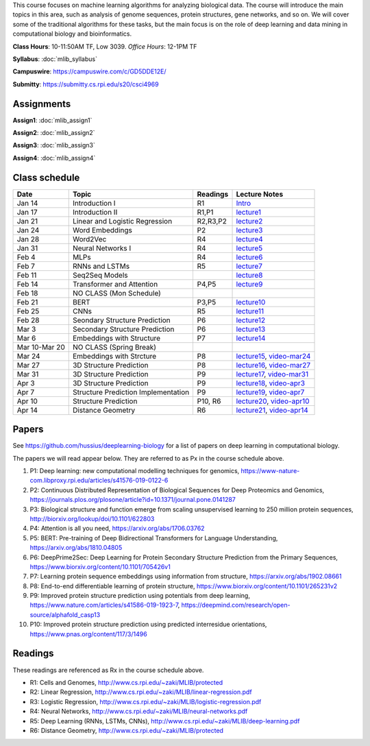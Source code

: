 .. title: CSCI4969-6969 Machine Learning in Bioinformatics 
.. slug: mlib
.. date: 2020-03-30 09:21:31 UTC-04:00
.. tags: 
.. category: 
.. link: 
.. description: 
.. type: text

This course focuses on machine learning algorithms for analyzing
biological data. The course will introduce the main topics in this area,
such as analysis of genome sequences, protein structures, gene networks,
and so on. We will cover some of the traditional algorithms for these
tasks, but the main focus is on the role of deep learning and data
mining in computational biology and bioinformatics.

**Class Hours**: 10-11:50AM TF, Low 3039. *Office Hours*: 12-1PM TF

**Syllabus**: :doc:`mlib_syllabus`

**Campuswire**: https://campuswire.com/c/GD5DDE12E/

**Submitty**: https://submitty.cs.rpi.edu/s20/csci4969


Assignments
-----------

**Assign1**: :doc:`mlib_assign1`

**Assign2**: :doc:`mlib_assign2`

**Assign3**: :doc:`mlib_assign3`

**Assign4**: :doc:`mlib_assign4`


Class schedule
--------------

+----------------+--------------------------------------+----------+------------------------------------------------------------------+
| Date           | Topic                                | Readings | Lecture Notes                                                    |
+================+======================================+==========+==================================================================+
|  Jan 14        |  Introduction I                      | R1       | `Intro <http://www.cs.rpi.edu/~zaki/MLIB/intro.ppt>`_            |
+----------------+--------------------------------------+----------+------------------------------------------------------------------+
|  Jan 17        |  Introduction II                     | R1,P1    | `lecture1 <http://www.cs.rpi.edu/~zaki/MLIB/lecture1.pdf>`_      |
+----------------+--------------------------------------+----------+------------------------------------------------------------------+
|  Jan 21        |  Linear and Logistic Regression      | R2,R3,P2 | `lecture2 <http://www.cs.rpi.edu/~zaki/MLIB/lecture2.pdf>`_      |
+----------------+--------------------------------------+----------+------------------------------------------------------------------+
|  Jan 24        |  Word Embeddings                     | P2       | `lecture3 <http://www.cs.rpi.edu/~zaki/MLIB/lecture3.pdf>`_      |
+----------------+--------------------------------------+----------+------------------------------------------------------------------+
|  Jan 28        | Word2Vec                             | R4       | `lecture4 <http://www.cs.rpi.edu/~zaki/MLIB/lecture3.pdf>`_      |
+----------------+--------------------------------------+----------+------------------------------------------------------------------+
|  Jan 31        | Neural Networks I                    | R4       | `lecture5 <http://www.cs.rpi.edu/~zaki/MLIB/lecture5.pdf>`_      |
+----------------+--------------------------------------+----------+------------------------------------------------------------------+
|  Feb 4         | MLPs                                 | R4       | `lecture6 <http://www.cs.rpi.edu/~zaki/MLIB/lecture6.pdf>`_      |
+----------------+--------------------------------------+----------+------------------------------------------------------------------+
|  Feb 7         | RNNs and LSTMs                       | R5       | `lecture7 <http://www.cs.rpi.edu/~zaki/MLIB/lecture7.pdf>`_      |
+----------------+--------------------------------------+----------+------------------------------------------------------------------+
|  Feb 11        | Seq2Seq Models                       |          | `lecture8 <http://www.cs.rpi.edu/~zaki/MLIB/lecture8.pdf>`_      |
+----------------+--------------------------------------+----------+------------------------------------------------------------------+
|  Feb 14        | Transformer and Attention            | P4,P5    | `lecture9 <http://www.cs.rpi.edu/~zaki/MLIB/lecture9.pdf>`_      |
+----------------+--------------------------------------+----------+------------------------------------------------------------------+
|  Feb 18        | NO CLASS (Mon Schedule)              |          |                                                                  |
+----------------+--------------------------------------+----------+------------------------------------------------------------------+
|  Feb 21        | BERT                                 | P3,P5    | `lecture10 <http://www.cs.rpi.edu/~zaki/MLIB/lecture10.pdf>`_    |
+----------------+--------------------------------------+----------+------------------------------------------------------------------+
|  Feb 25        | CNNs                                 | R5       | `lecture11 <http://www.cs.rpi.edu/~zaki/MLIB/lecture11.pdf>`_    |
+----------------+--------------------------------------+----------+------------------------------------------------------------------+
|  Feb 28        | Seondary Structure Prediction        | P6       | `lecture12 <http://www.cs.rpi.edu/~zaki/MLIB/lecture12.pdf>`_    |
+----------------+--------------------------------------+----------+------------------------------------------------------------------+
|  Mar 3         | Secondary Structure Prediction       | P6       | `lecture13 <http://www.cs.rpi.edu/~zaki/MLIB/lecture13.pdf>`_    |
+----------------+--------------------------------------+----------+------------------------------------------------------------------+
|  Mar 6         | Embeddings with Structure            | P7       | `lecture14 <http://www.cs.rpi.edu/~zaki/MLIB/lecture14.pdf>`_    |
+----------------+--------------------------------------+----------+------------------------------------------------------------------+
|  Mar 10-Mar 20 | NO CLASS (Spring Break)              |          |                                                                  |
+----------------+--------------------------------------+----------+------------------------------------------------------------------+
|  Mar 24        | Embeddings with Strcture             | P8       | `lecture15 <http://www.cs.rpi.edu/~zaki/MLIB/lecture15.pdf>`_,   |
|                |                                      |          | `video-mar24 <http://www.cs.rpi.edu/~zaki/MLIB/mlib-mar24.mkv>`_ |
+----------------+--------------------------------------+----------+------------------------------------------------------------------+
|  Mar 27        | 3D Structure Prediction              | P8       | `lecture16 <http://www.cs.rpi.edu/~zaki/MLIB/lecture16.pdf>`_,   |
|                |                                      |          | `video-mar27 <http://www.cs.rpi.edu/~zaki/MLIB/mlib-mar24.mkv>`_ |
+----------------+--------------------------------------+----------+------------------------------------------------------------------+
|  Mar 31        | 3D Structure Prediction              | P9       | `lecture17 <http://www.cs.rpi.edu/~zaki/MLIB/lecture17.pdf>`_,   |
|                |                                      |          | `video-mar31 <http://www.cs.rpi.edu/~zaki/MLIB/mlib-mar31.mkv>`_ |
+----------------+--------------------------------------+----------+------------------------------------------------------------------+
|  Apr 3         | 3D Structure Prediction              | P9       | `lecture18 <http://www.cs.rpi.edu/~zaki/MLIB/lecture18.pdf>`_,   |
|                |                                      |          | `video-apr3 <http://www.cs.rpi.edu/~zaki/MLIB/mlib-apr3.mkv>`_   |
+----------------+--------------------------------------+----------+------------------------------------------------------------------+
|  Apr 7         |  Structure Prediction Implementation | P9       | `lecture19 <http://www.cs.rpi.edu/~zaki/MLIB/lecture19.pdf>`_,   |
|                |                                      |          | `video-apr7 <http://www.cs.rpi.edu/~zaki/MLIB/mlib-apr7.mkv>`_   |
+----------------+--------------------------------------+----------+------------------------------------------------------------------+
|  Apr 10        |  Structure Prediction                | P10, R6  | `lecture20 <http://www.cs.rpi.edu/~zaki/MLIB/lecture20.pdf>`_,   |
|                |                                      |          | `video-apr10 <http://www.cs.rpi.edu/~zaki/MLIB/mlib-apr10.mkv>`_ |
+----------------+--------------------------------------+----------+------------------------------------------------------------------+
|  Apr 14        |  Distance Geometry                   | R6       | `lecture21 <http://www.cs.rpi.edu/~zaki/MLIB/lecture21.pdf>`_,   |
|                |                                      |          | `video-apr14 <http://www.cs.rpi.edu/~zaki/MLIB/mlib-apr14.mkv>`_ |
+----------------+--------------------------------------+----------+------------------------------------------------------------------+


Papers
------

See https://github.com/hussius/deeplearning-biology for a list of papers on deep learning in computational biology.

The papers we will read appear below. They are referred to as Px in the
course schedule above.

1. P1: Deep learning: new computational modelling techniques for genomics, https://www-nature-com.libproxy.rpi.edu/articles/s41576-019-0122-6
2. P2: Continuous Distributed Representation of Biological Sequences for Deep Proteomics and Genomics, https://journals.plos.org/plosone/article?id=10.1371/journal.pone.0141287
3. P3: Biological structure and function emerge from scaling unsupervised learning to 250 million protein sequences, http://biorxiv.org/lookup/doi/10.1101/622803
4. P4: Attention is all you need, https://arxiv.org/abs/1706.03762
5. P5: BERT: Pre-training of Deep Bidirectional Transformers for Language Understanding, https://arxiv.org/abs/1810.04805
6. P6: DeepPrime2Sec: Deep Learning for Protein Secondary Structure Prediction from the Primary Sequences, https://www.biorxiv.org/content/10.1101/705426v1 
7. P7: Learning protein sequence embeddings using information from structure, https://arxiv.org/abs/1902.08661 
8. P8: End-to-end differentiable learning of protein structure, https://www.biorxiv.org/content/10.1101/265231v2
9. P9: Improved protein structure prediction using potentials from deep learning,  https://www.nature.com/articles/s41586-019-1923-7, https://deepmind.com/research/open-source/alphafold_casp13
10. P10: Improved protein structure prediction using predicted
    interresidue orientations, https://www.pnas.org/content/117/3/1496

Readings
--------

These readings are referenced as Rx in the course schedule above.

* R1: Cells and Genomes, http://www.cs.rpi.edu/~zaki/MLIB/protected
* R2: Linear Regression, http://www.cs.rpi.edu/~zaki/MLIB/linear-regression.pdf
* R3: Logistic Regression, http://www.cs.rpi.edu/~zaki/MLIB/logistic-regression.pdf
* R4: Neural Networks, http://www.cs.rpi.edu/~zaki/MLIB/neural-networks.pdf
* R5: Deep Learning (RNNs, LSTMs, CNNs), http://www.cs.rpi.edu/~zaki/MLIB/deep-learning.pdf
* R6: Distance Geometry,  http://www.cs.rpi.edu/~zaki/MLIB/protected

